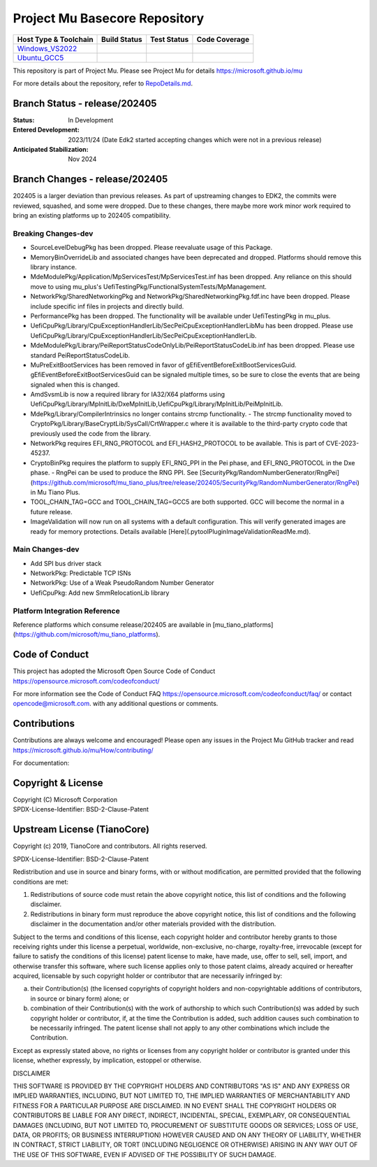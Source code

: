 ==============================
Project Mu Basecore Repository
==============================

============================= ================= =============== ===================
 Host Type & Toolchain        Build Status      Test Status     Code Coverage
============================= ================= =============== ===================
Windows_VS2022_               |WindowsCiBuild|  |WindowsCiTest| |WindowsCiCoverage|
Ubuntu_GCC5_                  |UbuntuCiBuild|   |UbuntuCiTest|  |UbuntuCiCoverage|
============================= ================= =============== ===================

This repository is part of Project Mu.  Please see Project Mu for details https://microsoft.github.io/mu

For more details about the repository, refer to `RepoDetails.md`_.

.. _`RepoDetails.md`: https://github.com/microsoft/mu_basecore/blob/HEAD/RepoDetails.md

Branch Status - release/202405
==============================

:Status:
  In Development

:Entered Development:
  2023/11/24 (Date Edk2 started accepting changes which were not in a previous release)

:Anticipated Stabilization:
  Nov 2024

Branch Changes - release/202405
===============================

202405 is a larger deviation than previous releases. As part of upstreaming changes to EDK2, the commits were reviewed, squashed, and some were dropped.
Due to these changes, there maybe more work minor work required to bring an existing platforms up to 202405 compatibility. 

Breaking Changes-dev
--------------------
- SourceLevelDebugPkg has been dropped. Please reevaluate usage of this Package.
- MemoryBinOverrideLib and associated changes have been deprecated and dropped. Platforms should remove this library instance. 
- MdeModulePkg/Application/MpServicesTest/MpServicesTest.inf has been dropped. Any reliance on this should move to using mu_plus's UefiTestingPkg/FunctionalSystemTests/MpManagement.
- NetworkPkg/SharedNetworkingPkg and NetworkPkg/SharedNetworkingPkg.fdf.inc have been dropped. Please include specific inf files in projects and directly build.
- PerformancePkg has been dropped. The functionality will be available under UefiTestingPkg in mu_plus.
- UefiCpuPkg/Library/CpuExceptionHandlerLib/SecPeiCpuExceptionHandlerLibMu has been dropped. Please use UefiCpuPkg/Library/CpuExceptionHandlerLib/SecPeiCpuExceptionHandlerLib.
- MdeModulePkg/Library/PeiReportStatusCodeOnlyLib/PeiReportStatusCodeLib.inf has been dropped. Please use standard PeiReportStatusCodeLib.
- MuPreExitBootServices has been removed in favor of gEfiEventBeforeExitBootServicesGuid. gEfiEventBeforeExitBootServicesGuid can be signaled multiple times, so be sure to close the events that are being signaled when this is changed. 
- AmdSvsmLib is now a required library for IA32/X64 platforms using UefiCpuPkg/Library/MpInitLib/DxeMpInitLib,UefiCpuPkg/Library/MpInitLib/PeiMpInitLib.
- MdePkg/Library/CompilerIntrinsics no longer contains strcmp functionality.
  - The strcmp functionality moved to CryptoPkg/Library/BaseCryptLib/SysCall/CrtWrapper.c where it is available to the third-party crypto code that previously used the code from the library.
- NetworkPkg requires EFI_RNG_PROTOCOL and EFI_HASH2_PROTOCOL to be available. This is part of CVE-2023-45237.
- CryptoBinPkg requires the platform to supply EFI_RNG_PPI in the Pei phase, and EFI_RNG_PROTOCOL in the Dxe phase.
  - RngPei can be used to produce the RNG PPI. See [SecurityPkg/RandomNumberGenerator/RngPei](https://github.com/microsoft/mu_tiano_plus/tree/release/202405/SecurityPkg/RandomNumberGenerator/RngPei) in Mu Tiano Plus.
- TOOL_CHAIN_TAG=GCC and TOOL_CHAIN_TAG=GCC5 are both supported. GCC will become the normal in a future release.
- ImageValidation will now run on all systems with a default configuration. This will verify generated images are ready for memory protections. Details available [Here](.pytool\Plugin\ImageValidation\ReadMe.md).

Main Changes-dev
----------------
- Add SPI bus driver stack
- NetworkPkg: Predictable TCP ISNs
- NetworkPkg: Use of a Weak PseudoRandom Number Generator
- UefiCpuPkg: Add new SmmRelocationLib library

Platform Integration Reference
----------------
Reference platforms which consume release/202405 are available in [mu_tiano_platforms](https://github.com/microsoft/mu_tiano_platforms).


Code of Conduct
===============

This project has adopted the Microsoft Open Source Code of Conduct https://opensource.microsoft.com/codeofconduct/

For more information see the Code of Conduct FAQ https://opensource.microsoft.com/codeofconduct/faq/
or contact `opencode@microsoft.com <mailto:opencode@microsoft.com>`_. with any additional questions or comments.

Contributions
=============

Contributions are always welcome and encouraged!
Please open any issues in the Project Mu GitHub tracker and read https://microsoft.github.io/mu/How/contributing/

For documentation:

Copyright & License
===================

| Copyright (C) Microsoft Corporation
| SPDX-License-Identifier: BSD-2-Clause-Patent

Upstream License (TianoCore)
============================

Copyright (c) 2019, TianoCore and contributors.  All rights reserved.

SPDX-License-Identifier: BSD-2-Clause-Patent

Redistribution and use in source and binary forms, with or without
modification, are permitted provided that the following conditions are met:

1. Redistributions of source code must retain the above copyright notice,
   this list of conditions and the following disclaimer.

2. Redistributions in binary form must reproduce the above copyright notice,
   this list of conditions and the following disclaimer in the documentation
   and/or other materials provided with the distribution.

Subject to the terms and conditions of this license, each copyright holder
and contributor hereby grants to those receiving rights under this license
a perpetual, worldwide, non-exclusive, no-charge, royalty-free, irrevocable
(except for failure to satisfy the conditions of this license) patent
license to make, have made, use, offer to sell, sell, import, and otherwise
transfer this software, where such license applies only to those patent
claims, already acquired or hereafter acquired, licensable by such copyright
holder or contributor that are necessarily infringed by:

(a) their Contribution(s) (the licensed copyrights of copyright holders and
    non-copyrightable additions of contributors, in source or binary form)
    alone; or

(b) combination of their Contribution(s) with the work of authorship to
    which such Contribution(s) was added by such copyright holder or
    contributor, if, at the time the Contribution is added, such addition
    causes such combination to be necessarily infringed. The patent license
    shall not apply to any other combinations which include the
    Contribution.

Except as expressly stated above, no rights or licenses from any copyright
holder or contributor is granted under this license, whether expressly, by
implication, estoppel or otherwise.

DISCLAIMER

THIS SOFTWARE IS PROVIDED BY THE COPYRIGHT HOLDERS AND CONTRIBUTORS "AS IS"
AND ANY EXPRESS OR IMPLIED WARRANTIES, INCLUDING, BUT NOT LIMITED TO, THE
IMPLIED WARRANTIES OF MERCHANTABILITY AND FITNESS FOR A PARTICULAR PURPOSE
ARE DISCLAIMED. IN NO EVENT SHALL THE COPYRIGHT HOLDERS OR CONTRIBUTORS BE
LIABLE FOR ANY DIRECT, INDIRECT, INCIDENTAL, SPECIAL, EXEMPLARY, OR
CONSEQUENTIAL DAMAGES (INCLUDING, BUT NOT LIMITED TO, PROCUREMENT OF
SUBSTITUTE GOODS OR SERVICES; LOSS OF USE, DATA, OR PROFITS; OR BUSINESS
INTERRUPTION) HOWEVER CAUSED AND ON ANY THEORY OF LIABILITY, WHETHER IN
CONTRACT, STRICT LIABILITY, OR TORT (INCLUDING NEGLIGENCE OR OTHERWISE)
ARISING IN ANY WAY OUT OF THE USE OF THIS SOFTWARE, EVEN IF ADVISED OF THE
POSSIBILITY OF SUCH DAMAGE.

.. ===================================================================
.. This is a bunch of directives to make the README file more readable
.. ===================================================================

.. CoreCI

.. _Windows_VS2022: https://dev.azure.com/projectmu/mu/_build/latest?definitionId=39&&branchName=release%2F202405
.. |WindowsCiBuild| image:: https://dev.azure.com/projectmu/mu/_apis/build/status/CI/Mu%20Basecore%20CI%20VS2019?branchName=release%2F202405
.. |WindowsCiTest| image:: https://img.shields.io/azure-devops/tests/projectmu/mu/39.svg
.. |WindowsCiCoverage| image:: https://img.shields.io/badge/coverage-coming_soon-blue

.. _Ubuntu_GCC5: https://dev.azure.com/projectmu/mu/_build/latest?definitionId=40&branchName=release%2F202405
.. |UbuntuCiBuild| image:: https://dev.azure.com/projectmu/mu/_apis/build/status/CI/Mu%20Basecore%20CI%20Ubuntu%20GCC5?branchName=release%2F202405
.. |UbuntuCiTest| image:: https://img.shields.io/azure-devops/tests/projectmu/mu/40.svg
.. |UbuntuCiCoverage| image:: https://img.shields.io/badge/coverage-coming_soon-blue

.. |build_status_windows| image:: https://dev.azure.com/projectmu/mu/_apis/build/status/CI/Mu%20Basecore%20CI%20VS2019?branchName=release%2F202405
